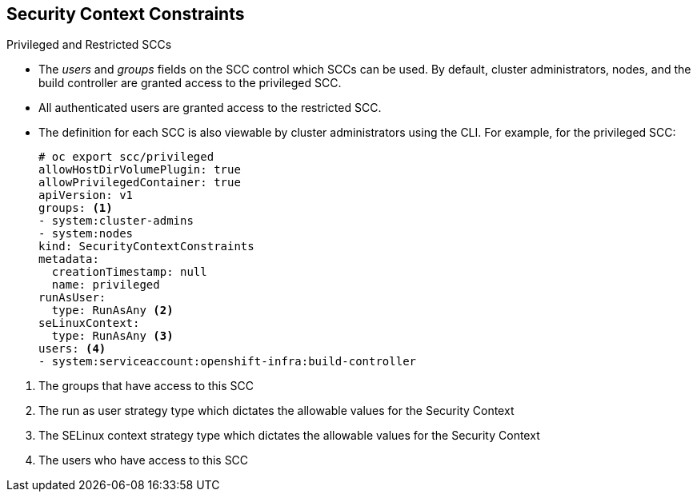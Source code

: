 == Security Context Constraints
:noaudio:

.Privileged and Restricted SCCs

* The _users_ and _groups_ fields on the SCC control which SCCs can be used.
By default, cluster administrators, nodes, and the build controller are granted
access to the privileged SCC.
* All authenticated users are granted access to the restricted SCC.

* The definition for each SCC is also viewable by cluster administrators using the
CLI. For example, for the privileged SCC:
+
----
# oc export scc/privileged
allowHostDirVolumePlugin: true
allowPrivilegedContainer: true
apiVersion: v1
groups: <1>
- system:cluster-admins
- system:nodes
kind: SecurityContextConstraints
metadata:
  creationTimestamp: null
  name: privileged
runAsUser:
  type: RunAsAny <2>
seLinuxContext:
  type: RunAsAny <3>
users: <4>
- system:serviceaccount:openshift-infra:build-controller
----

<1> The groups that have access to this SCC
<2> The run as user strategy type which dictates the allowable values for the Security Context
<3> The SELinux context strategy type which dictates the allowable values for the Security Context
<4> The users who have access to this SCC

ifdef::showscript[]
=== Transcript

* The _users_ and _groups_ fields on the SCC control which SCCs can be used.
By default, cluster administrators, nodes, and the build controller are granted
access to the privileged SCC.
* All authenticated users are granted access to the restricted SCC.

* The definition for each SCC is also viewable by cluster administrators using
the CLI.
endif::showscript[]

